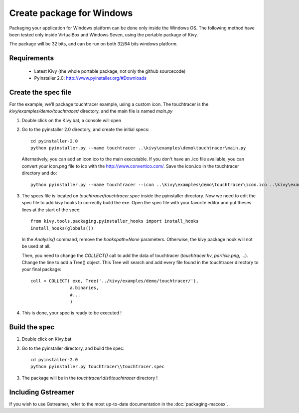 Create package for Windows
==========================

Packaging your application for Windows platform can be done only inside the
Windows OS. The following method have been tested only inside VirtualBox and
Windows Seven, using the portable package of Kivy.

The package will be 32 bits, and can be run on both 32/64 bits windows
platform.

.. _packaging-windows-requirements:

Requirements
------------

    * Latest Kivy (the whole portable package, not only the github sourcecode)
    * PyInstaller 2.0: http://www.pyinstaller.org/#Downloads

.. _Create-the-spec-file:

Create the spec file
--------------------

For the example, we'll package touchtracer example, using a custom icon. The
touchtracer is the `kivy/examples/demo/touchtracer/` directory, and the main
file is named `main.py`

#. Double click on the Kivy.bat, a console will open
#. Go to the pyinstaller 2.0 directory, and create the initial specs::

    cd pyinstaller-2.0
    python pyinstaller.py --name touchtracer ..\kivy\examples\demo\touchtracer\main.py

   Alternatively, you can add an icon.ico to the main executable. If you don't have an .ico file available, you can convert your icon.png file to ico with the http://www.convertico.com/. Save the icon.ico in the touchtracer directory and do::

    python pyinstaller.py --name touchtracer --icon ..\kivy\examples\demo\touchtracer\icon.ico ..\kivy\examples\demo\touchtracer\main.py

#. The specs file is located on `touchtracer/touchtracer.spec` inside the
   pyinstaller directory. Now we need to edit the spec file to add kivy hooks
   to correctly build the exe.
   Open the spec file with your favorite editor and put theses lines at the
   start of the spec::

    from kivy.tools.packaging.pyinstaller_hooks import install_hooks
    install_hooks(globals())

   In the `Analysis()` command, remove the `hookspath=None` parameters.
   Otherwise, the kivy package hook will not be used at all.

   Then, you need to change the `COLLECT()` call to add the data of touchtracer
   (`touchtracer.kv`, `particle.png`, ...). Change the line to add a Tree()
   object. This Tree will search and add every file found in the touchtracer
   directory to your final package::

    coll = COLLECT( exe, Tree('../kivy/examples/demo/touchtracer/'),
                   a.binaries,
                   #...
                   )

#. This is done, your spec is ready to be executed !

.. _Build-the-spec:

Build the spec
--------------

#. Double click on Kivy.bat
#. Go to the pyinstaller directory, and build the spec::

    cd pyinstaller-2.0
    python pyinstaller.py touchtracer\\touchtracer.spec

#. The package will be in the `touchtracer\\dist\\touchtracer` directory !


Including Gstreamer
-------------------

If you wish to use Gstreamer, refer to the most up-to-date documentation in the
:doc:`packaging-macosx`.
